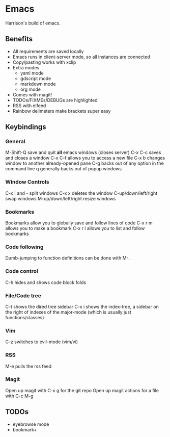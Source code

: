 * Emacs
Harrison's build of emacs. 
** Benefits
- All requirements are saved locally
- Emacs runs in client-server mode, so all instances are connected
- Copy/pasting works with xclip
- Extra modes
  - yaml mode
  - gdscript mode
  - markdown mode
  - org mode
- Comes with magit!
- TODOs/FIXMEs/DEBUGs are highlighted
- RSS with elfeed
- Rainbow delimeters make brackets super easy

** Keybindings
*** General
M-Shift-Q save and quit **all** emacs windows (closes server)
C-x C-c saves and closes a window
C-x C-f allows you to access a new file
C-x b changes window to another already-opened pane
C-g backs out of any option in the command line
q generally backs out of popup windows

*** Window Controls
C-x | and - split windows
C-x x deletes the window
C-up/down/left/right swap windows
M-up/down/left/right resize windows

*** Bookmarks
Bookmarks allow you to globally save and follow lines of code
C-x r m allows you to make a bookmark
C-x r l allows you to list and follow bookmarks

*** Code following
Dumb-jumping to function definitions can be done with M-.

*** Code control
C-h hides and shows code block folds

*** File/Code tree
C-t shows the dired tree sidebar
C-x i shows the index-tree, a sidebar on the right of indexes of the major-mode
(which is usually just functions/classes)

*** Vim
C-z switches to evil-mode (vim/vi)

*** RSS
M-e pulls the rss feed

*** Magit
Open up magit with C-x g for the git repo
Open up magit actions for a file with C-c M-g

** TODOs
- eyebrowse mode
- bookmark+
